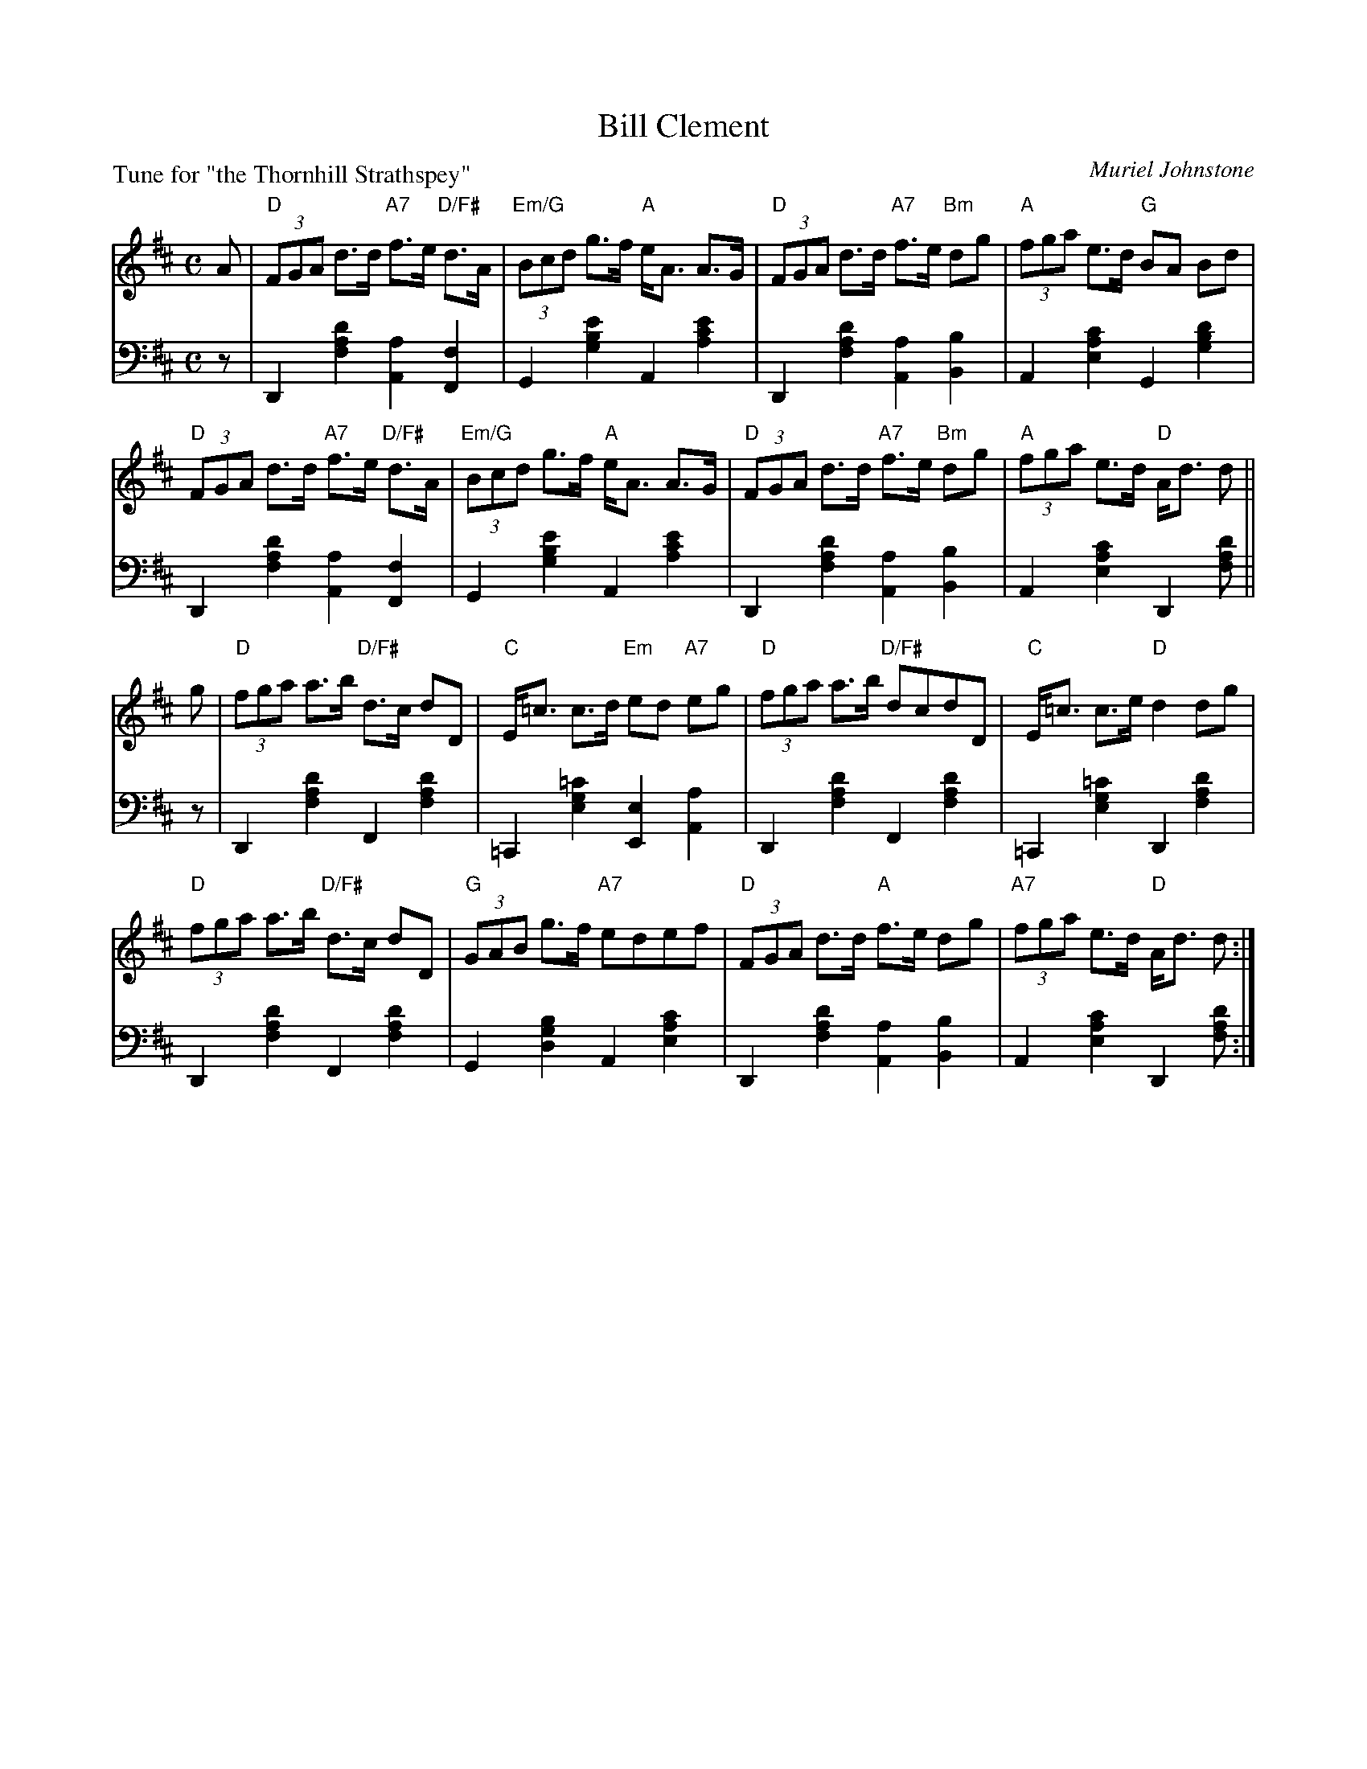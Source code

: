 X: 13
T: Bill Clement
C: Muriel Johnstone
B: Roy Goldring "14 Social Dances"
P: Tune for "the Thornhill Strathspey"
R: strathspey
Z: 2015 John Chambers <jc:trillian.mit.edu>
M: C
L: 1/8
K: D
% - - - - - - - - - - - - - - - - - - - - - - - - -
V: 1
A |\
"D"(3FGA d>d "A7"f>e "D/F#"d>A | "Em/G"(3Bcd g>f "A"e<A A>G |\
"D"(3FGA d>d "A7"f>e "Bm"dg | "A"(3fga e>d "G"BA Bd |
"D"(3FGA d>d "A7"f>e "D/F#"d>A | "Em/G"(3Bcd g>f "A"e<A A>G |\
"D"(3FGA d>d "A7"f>e "Bm"dg | "A"(3fga e>d "D"A<d d ||
g |\
"D"(3fga a>b "D/F#"d>c dD | "C"E<=c c>d "Em"ed "A7"eg |\
"D"(3fga a>b "D/F#"dcdD | "C"E<=c c>e "D"d2 dg |
"D"(3fga a>b "D/F#"d>c dD | "G"(3GAB g>f "A7"edef |\
"D"(3FGA d>d "A"f>e dg | "A7"(3fga e>d "D"A<d d :|
% - - - - - - - - - - - - - - - - - - - - - - - - -
V: 2 clef=bass middle=d
z |\
D2 [d'2a2f2] [a2A2] [f2F2] | G2 [e'2b2g2] A2 [e'2c'2a2] |\
D2 [d'2a2f2] [a2A2] [b2B2] | A2 [c'2a2e2] G2 [d'2b2g2] |
D2 [d'2a2f2] [a2A2] [f2F2] | G2 [e'2b2g2] A2 [e'2c'2a2] |\
D2 [d'2a2f2] [a2A2] [b2B2] | A2 [c'2a2e2] D2 [d'af] ||
z |\
D2 [d'2a2f2] F2 [d'2a2f2] | =C2 [=c'2g2e2] [e2E2] [a2A2] |\
D2 [d'2a2f2] F2 [d'2a2f2] | =C2 [=c'2g2e2] D2 [d'2a2f2] |
D2 [d'2a2f2] F2 [d'2a2f2] | G2 [b2g2d2] A2 [c'2a2e2] |\
D2 [d'2a2f2] [a2A2] [b2B2] | A2 [c'2a2e2] D2 [d'af] :|

